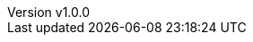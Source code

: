:author: Matteo Franci
:revnumber: v1.0.0
:revdate: Decembet 01, 2024
:email: m@fugerit.org
:description: Graalkus: A Quarkus MicroProfile Demo Migrating from JIT to AOT with GraalVM.
:keywords: GraalVM Quarkus Java GraalVM
:encoding: utf-8
:lang: en
:toc: left
:hardbreaks-option:
:sectnumlevels: 3
:!figure-caption:
:!chapter-signifier:
